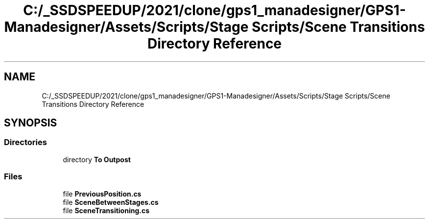 .TH "C:/_SSDSPEEDUP/2021/clone/gps1_manadesigner/GPS1-Manadesigner/Assets/Scripts/Stage Scripts/Scene Transitions Directory Reference" 3 "Sun Dec 12 2021" "10,000 meters below" \" -*- nroff -*-
.ad l
.nh
.SH NAME
C:/_SSDSPEEDUP/2021/clone/gps1_manadesigner/GPS1-Manadesigner/Assets/Scripts/Stage Scripts/Scene Transitions Directory Reference
.SH SYNOPSIS
.br
.PP
.SS "Directories"

.in +1c
.ti -1c
.RI "directory \fBTo Outpost\fP"
.br
.in -1c
.SS "Files"

.in +1c
.ti -1c
.RI "file \fBPreviousPosition\&.cs\fP"
.br
.ti -1c
.RI "file \fBSceneBetweenStages\&.cs\fP"
.br
.ti -1c
.RI "file \fBSceneTransitioning\&.cs\fP"
.br
.in -1c
